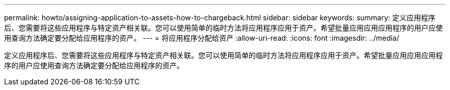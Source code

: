 ---
permalink: howto/assigning-application-to-assets-how-to-chargeback.html 
sidebar: sidebar 
keywords:  
summary: 定义应用程序后、您需要将这些应用程序与特定资产相关联。您可以使用简单的临时方法将应用程序应用于资产。希望批量应用应用应用程序的用户应使用查询方法确定要分配给应用程序的资产。 
---
= 将应用程序分配给资产
:allow-uri-read: 
:icons: font
:imagesdir: ../media/


[role="lead"]
定义应用程序后、您需要将这些应用程序与特定资产相关联。您可以使用简单的临时方法将应用程序应用于资产。希望批量应用应用应用程序的用户应使用查询方法确定要分配给应用程序的资产。

